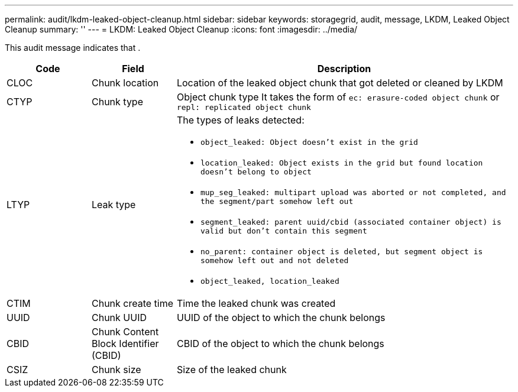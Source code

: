 ---
permalink: audit/lkdm-leaked-object-cleanup.html
sidebar: sidebar
keywords: storagegrid, audit, message, LKDM, Leaked Object Cleanup
summary: ''
---
= LKDM: Leaked Object Cleanup
:icons: font
:imagesdir: ../media/

[.lead]
This audit message indicates that .

[cols="1a,1a,4a" options="header"]
|===
| Code| Field| Description
a|
CLOC
a|
Chunk location
a|
Location of the leaked object chunk that got deleted or cleaned by LKDM
a|
CTYP
a|
Chunk type
a|
Object chunk type
It takes the form of `ec: erasure-coded object chunk` or `repl: replicated object chunk`
a|
LTYP
a|
Leak type
a|
The types of leaks detected:

* `object_leaked: Object doesn’t exist in the grid`
* `location_leaked: Object exists in the grid but found location doesn’t belong to object`
* `mup_seg_leaked: multipart upload was aborted or not completed, and the segment/part somehow left out`
* `segment_leaked: parent uuid/cbid (associated container object) is valid but don't contain this segment`
* `no_parent: container object is deleted, but segment object is somehow left out and not deleted`
* `object_leaked, location_leaked`
a|
CTIM
a| 
Chunk create time
a|
Time the leaked chunk was created
a|
UUID
a|
Chunk UUID
a|
UUID of the object to which the chunk belongs
a|
CBID
a|
Chunk Content Block Identifier (CBID)
a|
CBID of the object to which the chunk belongs
a|
CSIZ
a|
Chunk size
a|
Size of the leaked chunk
|===
//2024-05-23, SGRIDOC-64
